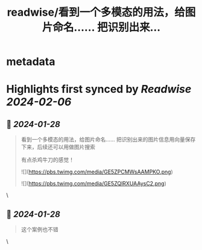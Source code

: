 :PROPERTIES:
:title: readwise/看到一个多模态的用法，给图片命名…… 把识别出来...
:END:


* metadata
:PROPERTIES:
:author: [[dotey on Twitter]]
:full-title: "看到一个多模态的用法，给图片命名…… 把识别出来..."
:category: [[tweets]]
:url: https://twitter.com/dotey/status/1751436030903812569
:image-url: https://pbs.twimg.com/profile_images/561086911561736192/6_g58vEs.jpeg
:END:

* Highlights first synced by [[Readwise]] [[2024-02-06]]
** 📌 [[2024-01-28]]
#+BEGIN_QUOTE
看到一个多模态的用法，给图片命名……
把识别出来的图片信息用向量保存下来，后续还可以用做图片搜索

有点杀鸡牛刀的感觉！ 

![](https://pbs.twimg.com/media/GE5ZPCMWsAAMPKO.png) 

![](https://pbs.twimg.com/media/GE5ZQlRXUAAysC2.png) 
#+END_QUOTE\
** 📌 [[2024-01-28]]
#+BEGIN_QUOTE
这个案例也不错 
#+END_QUOTE\